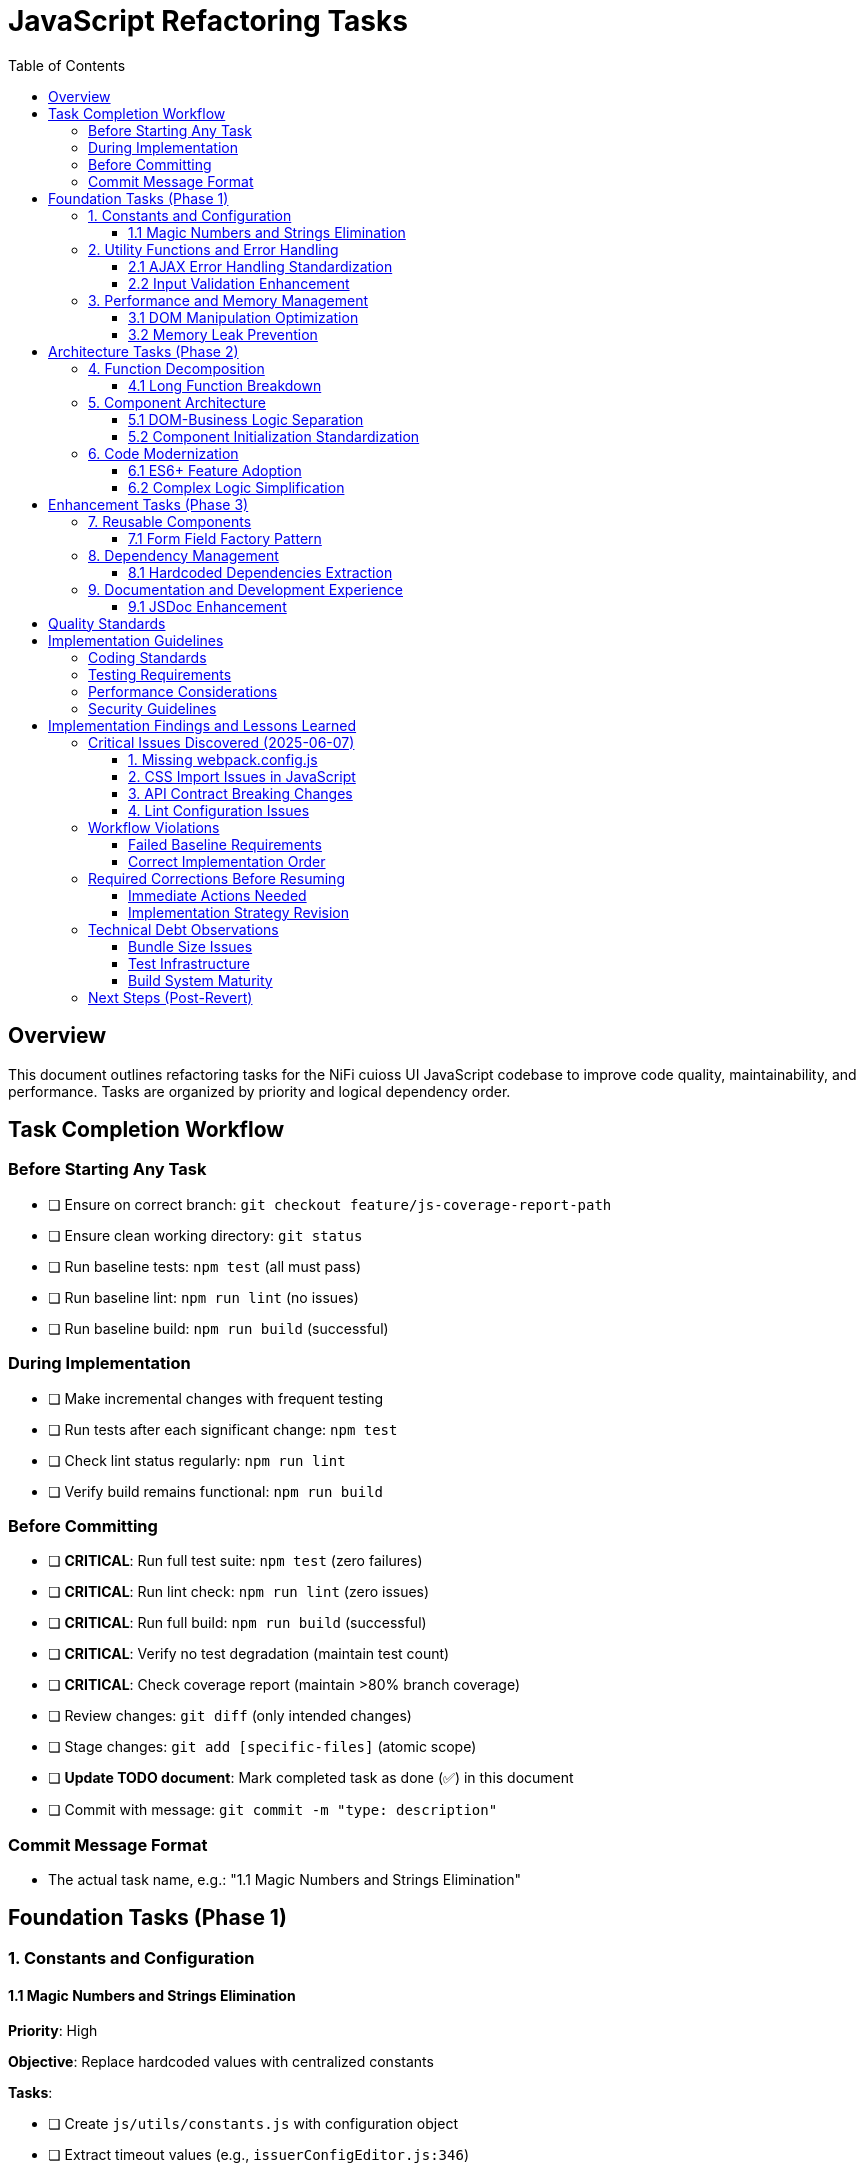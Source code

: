 = JavaScript Refactoring Tasks
:toc:
:toclevels: 3

== Overview

This document outlines refactoring tasks for the NiFi cuioss UI JavaScript codebase to improve code quality, maintainability, and performance. Tasks are organized by priority and logical dependency order.

== Task Completion Workflow

=== Before Starting Any Task

* [ ] Ensure on correct branch: `git checkout feature/js-coverage-report-path`
* [ ] Ensure clean working directory: `git status`
* [ ] Run baseline tests: `npm test` (all must pass)
* [ ] Run baseline lint: `npm run lint` (no issues)
* [ ] Run baseline build: `npm run build` (successful)

=== During Implementation

* [ ] Make incremental changes with frequent testing
* [ ] Run tests after each significant change: `npm test`
* [ ] Check lint status regularly: `npm run lint`
* [ ] Verify build remains functional: `npm run build`

=== Before Committing

* [ ] **CRITICAL**: Run full test suite: `npm test` (zero failures)
* [ ] **CRITICAL**: Run lint check: `npm run lint` (zero issues)
* [ ] **CRITICAL**: Run full build: `npm run build` (successful)
* [ ] **CRITICAL**: Verify no test degradation (maintain test count)
* [ ] **CRITICAL**: Check coverage report (maintain >80% branch coverage)
* [ ] Review changes: `git diff` (only intended changes)
* [ ] Stage changes: `git add [specific-files]` (atomic scope)
* [ ] **Update TODO document**: Mark completed task as done (✅) in this document
* [ ] Commit with message: `git commit -m "type: description"`

=== Commit Message Format

* The actual task name, e.g.: "1.1 Magic Numbers and Strings Elimination"

== Foundation Tasks (Phase 1)

=== 1. Constants and Configuration

==== 1.1 Magic Numbers and Strings Elimination
**Priority**: High

**Objective**: Replace hardcoded values with centralized constants

**Tasks**:

* [ ] Create `js/utils/constants.js` with configuration object
* [ ] Extract timeout values (e.g., `issuerConfigEditor.js:346`)
* [ ] Extract CSS class strings from DOM manipulation
* [ ] Extract API endpoint strings from `apiClient.js:32`
* [ ] Replace hardcoded strings throughout codebase

**Files Affected**:

* `issuerConfigEditor.js`
* `apiClient.js`
* `tokenVerifier.js`
* `jwksValidator.js`

=== 2. Utility Functions and Error Handling

==== 2.1 AJAX Error Handling Standardization
**Priority**: High

**Objective**: Create unified error handling system

**Tasks**:

* [ ] Create `js/utils/errorHandler.js` module
* [ ] Extract duplicate error patterns from `apiClient.js:53-56, 79-82, 107-114`
* [ ] Standardize error patterns in `tokenVerifier.js:86-94`
* [ ] Standardize error patterns in `jwksValidator.js:69-72`
* [ ] Create unified `createAjaxHandler()` utility
* [ ] Implement consistent error message formatting

**Files Affected**:

* `apiClient.js`
* `tokenVerifier.js`
* `jwksValidator.js`
* `uiErrorDisplay.js`

==== 2.2 Input Validation Enhancement
**Priority**: High

**Objective**: Add comprehensive validation layer

**Tasks**:

* [ ] Create `js/utils/validation.js` module
* [ ] Add validation for `getProcessorIdFromUrl` (`issuerConfigEditor.js:194-200`)
* [ ] Enhance form submission validation across components
* [ ] Create reusable validator functions with regex patterns
* [ ] Add URL and input sanitization

**Files Affected**:

* `issuerConfigEditor.js`
* `tokenVerifier.js`
* `jwksValidator.js`

=== 3. Performance and Memory Management

==== 3.1 DOM Manipulation Optimization
**Priority**: High

**Objective**: Implement efficient DOM operations

**Tasks**:

* [ ] Create `js/utils/domCache.js` for element caching
* [ ] Create `js/utils/domBuilder.js` for efficient element creation
* [ ] Optimize frequent DOM queries in `issuerConfigEditor.js:121-122`
* [ ] Implement DocumentFragment batching for bulk operations
* [ ] Cache commonly accessed elements

**Files Affected**:

* `issuerConfigEditor.js`
* `tokenVerifier.js`
* `jwksValidator.js`

==== 3.2 Memory Leak Prevention
**Priority**: High

**Objective**: Add proper cleanup for resources

**Tasks**:

* [ ] Create `js/utils/componentCleanup.js` manager
* [ ] Add event listener cleanup (`issuerConfigEditor.js:159`)
* [ ] Add timeout cleanup (`issuerConfigEditor.js:557`)
* [ ] Implement component lifecycle hooks
* [ ] Add cleanup for AJAX requests

**Files Affected**:

* `issuerConfigEditor.js`
* `tokenVerifier.js`
* `jwksValidator.js`
* `main.js`

== Architecture Tasks (Phase 2)

=== 4. Function Decomposition

==== 4.1 Long Function Breakdown
**Priority**: High

**Objective**: Break down oversized functions

**Tasks**:

* [ ] Decompose `loadExistingIssuers` (`issuerConfigEditor.js:170-232`, 62 lines)
* [ ] Refactor `_handleTokenVerificationAjaxError` (`tokenVerifier.js:173-217`, 44 lines)
* [ ] Simplify `registerHelpTooltips` (`main.js:44-75`, 31 lines)
* [ ] Extract helper functions for complex operations
* [ ] Improve function naming and documentation

**Files Affected**:

* `issuerConfigEditor.js`
* `tokenVerifier.js`
* `main.js`

=== 5. Component Architecture

==== 5.1 DOM-Business Logic Separation
**Priority**: Medium

**Objective**: Implement Model-View-Controller pattern

**Tasks**:

* [ ] Separate event handlers from DOM creation (`issuerConfigEditor.js:379-386`)
* [ ] Create controller classes for each component
* [ ] Extract business logic from UI rendering
* [ ] Implement data models for component state
* [ ] Create view classes for DOM manipulation

**Files Affected**:

* `issuerConfigEditor.js`
* `tokenVerifier.js`
* `jwksValidator.js`

==== 5.2 Component Initialization Standardization
**Priority**: Medium

**Objective**: Standardize component lifecycle

**Tasks**:

* [ ] Remove global state flag (`main.js:15`: `jwtComponentsRegistered`)
* [ ] Create ComponentManager class for initialization
* [ ] Standardize async initialization patterns
* [ ] Implement consistent component lifecycle
* [ ] Add proper initialization error handling

**Files Affected**:

* `main.js`
* `issuerConfigEditor.js`
* `tokenVerifier.js`
* `jwksValidator.js`

=== 6. Code Modernization

==== 6.1 ES6+ Feature Adoption
**Priority**: Medium

**Objective**: Update to modern JavaScript patterns

**Tasks**:

* [ ] Replace property access chains with optional chaining (`issuerConfigEditor.js:95-96`)
* [ ] Convert callback patterns to async/await (`apiClient.js:93-115`)
* [ ] Use template literals for string building (`jwksValidator.js:98-102`)
* [ ] Implement destructuring for object properties (`issuerConfigEditor.js:106-113`)
* [ ] Use const/let instead of var declarations

**Files Affected**:

* `issuerConfigEditor.js`
* `apiClient.js`
* `jwksValidator.js`
* `tokenVerifier.js`

==== 6.2 Complex Logic Simplification
**Priority**: Medium

**Objective**: Reduce cognitive complexity

**Tasks**:

* [ ] Simplify error message extraction (`uiErrorDisplay.js:49-57`)
* [ ] Extract complex conditional logic into strategy functions
* [ ] Reduce nested if-else chains
* [ ] Implement guard clauses for early returns
* [ ] Extract utility functions for common operations

**Files Affected**:

* `uiErrorDisplay.js`
* `issuerConfigEditor.js`
* `tokenVerifier.js`

== Enhancement Tasks (Phase 3)

=== 7. Reusable Components

==== 7.1 Form Field Factory Pattern
**Priority**: Low

**Objective**: Extract duplicate form creation logic

**Tasks**:

* [ ] Create `js/utils/formBuilder.js` module
* [ ] Extract form creation patterns (`issuerConfigEditor.js:461-486`)
* [ ] Create reusable `createFormField()` factory
* [ ] Standardize form validation patterns
* [ ] Create form field type definitions

**Files Affected**:

* `issuerConfigEditor.js`
* `tokenVerifier.js`

=== 8. Dependency Management

==== 8.1 Hardcoded Dependencies Extraction
**Priority**: Low

**Objective**: Remove hardcoded service dependencies

**Tasks**:

* [ ] Extract API endpoint configuration
* [ ] Remove hardcoded CSS selectors
* [ ] Create dependency registry system
* [ ] Implement configuration injection
* [ ] Add environment-specific configurations

**Files Affected**:

* `apiClient.js`
* All component files

=== 9. Documentation and Development Experience

==== 9.1 JSDoc Enhancement
**Priority**: Low

**Objective**: Complete API documentation

**Tasks**:

* [ ] Add JSDoc comments to all public functions
* [ ] Document parameter types and return values
* [ ] Add usage examples for complex functions
* [ ] Document component interfaces
* [ ] Add @throws documentation for error cases

**Files Affected**:

* All JavaScript files

== Quality Standards

**Code Quality Requirements**:

* All functions under 30 lines
* Zero magic numbers or hardcoded strings
* Consistent error handling patterns
* Clean separation of concerns

**Performance Requirements**:

* Zero memory leaks
* Efficient DOM operations
* Maintain current build performance
* Optimal bundle size

**Testing Requirements**:

* Maintain >80% branch coverage
* Zero test degradation
* All tests run independently
* Complete test suite under 30 seconds

== Implementation Guidelines

=== Coding Standards

* Follow existing code style and conventions
* Use meaningful variable and function names
* Keep functions focused on single responsibilities
* Implement proper error handling for all edge cases
* Add JSDoc comments for all public interfaces

=== Testing Requirements

* Write unit tests for all new utility functions
* Update existing tests when modifying functions
* Ensure all edge cases are covered
* Maintain test isolation and independence
* Use descriptive test names that explain the scenario

=== Performance Considerations

* Minimize DOM manipulations and queries
* Use efficient algorithms and data structures
* Implement proper caching strategies
* Avoid memory leaks and resource cleanup
* Consider bundle size impact of new dependencies

=== Security Guidelines

* Validate and sanitize all user inputs
* Use secure coding practices for DOM manipulation
* Implement proper error handling without exposing internals
* Follow OWASP guidelines for web application security
* Regularly update dependencies for security patches

== Implementation Findings and Lessons Learned

=== Critical Issues Discovered (2025-06-07)

==== 1. Missing webpack.config.js
**Issue**: The project's npm build script expects webpack but no webpack.config.js exists
**Impact**: `npm run build` fails completely, violating baseline requirement
**Solution**: Created webpack.config.js with appropriate configuration for NiFi integration
**Root Cause**: Build system was incomplete

==== 2. CSS Import Issues in JavaScript
**Issue**: JavaScript files import CSS files but no CSS loader configured
**Impact**: Webpack build fails on CSS imports
**Files Affected**: `src/main/webapp/js/utils/tooltip.js`
**Solution**: Remove CSS imports from JS files (CSS should be handled separately in NiFi)

==== 3. API Contract Breaking Changes
**Issue**: Implementing standardized error handling changes the return objects
**Impact**: All existing tests fail because they expect old error format
**Critical Lesson**: **MUST maintain backward compatibility during refactoring**
**Required Approach**: 
- Either update tests simultaneously with implementation
- Or implement changes without breaking existing API contracts
- Or use feature flags/gradual migration

==== 4. Lint Configuration Issues
**Issue**: Generated bundle.js file gets linted and fails with 300+ errors
**Impact**: Cannot pass lint baseline check
**Solution**: Update .eslintignore to exclude generated files

=== Workflow Violations

==== Failed Baseline Requirements
According to Task Completion Workflow, before starting ANY task:
- ✅ Correct branch: `feature/js-coverage-report-path`
- ❌ **FAILED**: `npm test` must pass with zero failures (54 failures due to API changes)
- ❌ **FAILED**: `npm run lint` must have zero issues (382 problems including bundle.js)
- ❌ **FAILED**: `npm run build` must succeed (initially failed, fixed with webpack.config.js)

==== Correct Implementation Order
1. **FIRST**: Fix all baseline issues (build, lint exclusions)
2. **THEN**: Implement changes incrementally while maintaining backward compatibility
3. **EACH TASK**: Must maintain passing tests/lint/build before moving to next
4. **ONLY THEN**: Mark tasks as complete and commit

=== Required Corrections Before Resuming

==== Immediate Actions Needed
1. **Create proper .eslintignore** to exclude generated files
2. **Fix webpack configuration** for proper NiFi integration
3. **Establish backward compatibility strategy** for API changes
4. **Update test approach** - either:
   - Maintain old API contracts during refactoring
   - Update tests incrementally with each change
   - Use adapter pattern to support both old and new APIs

==== Implementation Strategy Revision
Instead of wholesale replacement, use incremental approach:

1. **Phase 1**: Add new utilities alongside existing code
2. **Phase 2**: Create adapter/wrapper functions that use new utilities but maintain old APIs
3. **Phase 3**: Gradually migrate callers to new APIs while maintaining tests
4. **Phase 4**: Deprecate and remove old implementations

This ensures tests always pass during refactoring process.

=== Technical Debt Observations

==== Bundle Size Issues
- Generated bundle.js is 575 KiB (exceeds webpack recommended 244 KiB)
- Need code splitting or lazy loading for production optimization
- Consider externalizing more dependencies

==== Test Infrastructure
- Tests expect specific error object formats
- Need better test isolation and mocking
- API client tests tightly coupled to implementation details

==== Build System Maturity
- Missing essential webpack configuration
- No CSS processing pipeline
- Inconsistent file exclusion patterns

=== Next Steps (Post-Revert)

1. **Fix baseline issues** without changing existing functionality
2. **Implement refactoring incrementally** with backward compatibility
3. **Follow Task Completion Workflow strictly** - no task marked complete until all quality gates pass
4. **Update TODO document** to mark actual completion status

**LESSON**: Premature optimization and wholesale changes violate the workflow. Incremental, test-preserving changes are required.
